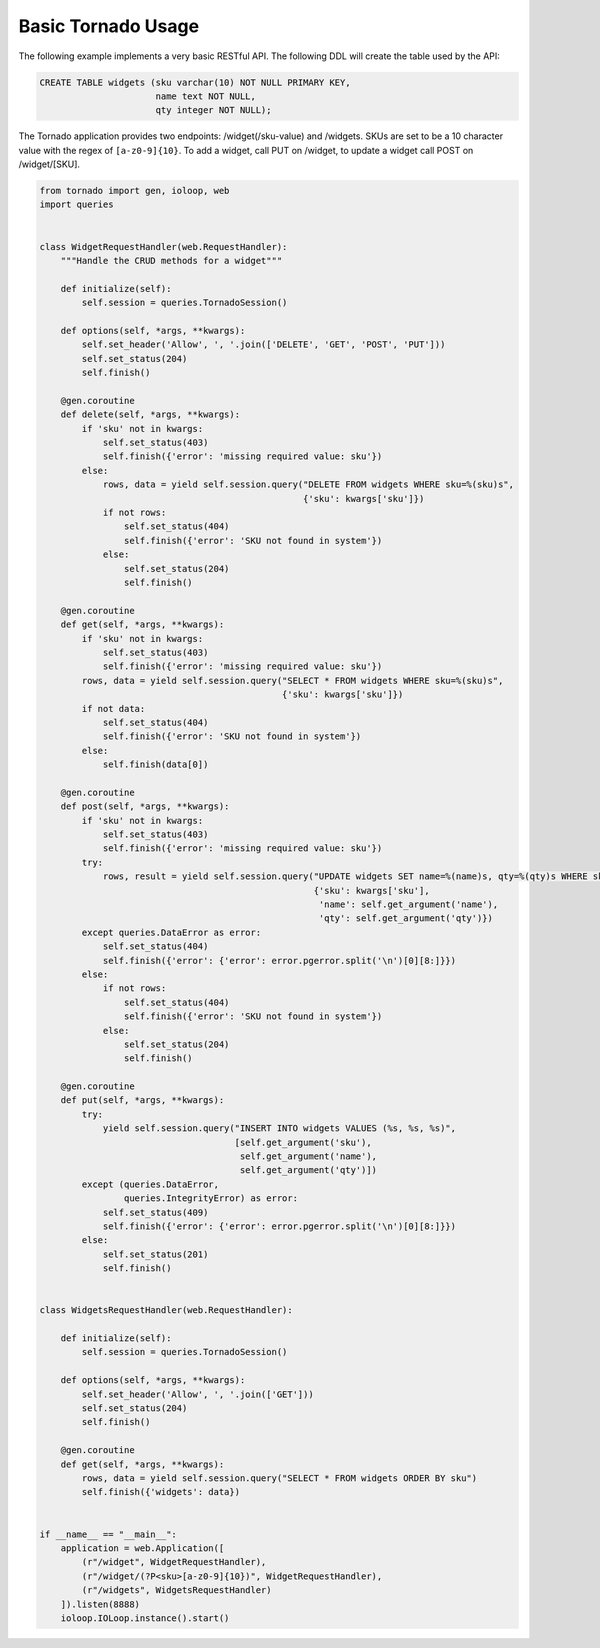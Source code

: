 Basic Tornado Usage
===================
The following example implements a very basic RESTful API. The following DDL will
create the table used by the API:

.. code:: sql

    CREATE TABLE widgets (sku varchar(10) NOT NULL PRIMARY KEY,
                          name text NOT NULL,
                          qty integer NOT NULL);

The Tornado application provides two endpoints: /widget(/sku-value) and /widgets.
SKUs are set to be a 10 character value with the regex of ``[a-z0-9]{10}``. To
add a widget, call PUT on /widget, to update a widget call POST on /widget/[SKU].

.. code:: python

    from tornado import gen, ioloop, web
    import queries


    class WidgetRequestHandler(web.RequestHandler):
        """Handle the CRUD methods for a widget"""

        def initialize(self):
            self.session = queries.TornadoSession()

        def options(self, *args, **kwargs):
            self.set_header('Allow', ', '.join(['DELETE', 'GET', 'POST', 'PUT']))
            self.set_status(204)
            self.finish()

        @gen.coroutine
        def delete(self, *args, **kwargs):
            if 'sku' not in kwargs:
                self.set_status(403)
                self.finish({'error': 'missing required value: sku'})
            else:
                rows, data = yield self.session.query("DELETE FROM widgets WHERE sku=%(sku)s",
                                                      {'sku': kwargs['sku']})
                if not rows:
                    self.set_status(404)
                    self.finish({'error': 'SKU not found in system'})
                else:
                    self.set_status(204)
                    self.finish()

        @gen.coroutine
        def get(self, *args, **kwargs):
            if 'sku' not in kwargs:
                self.set_status(403)
                self.finish({'error': 'missing required value: sku'})
            rows, data = yield self.session.query("SELECT * FROM widgets WHERE sku=%(sku)s",
                                                  {'sku': kwargs['sku']})
            if not data:
                self.set_status(404)
                self.finish({'error': 'SKU not found in system'})
            else:
                self.finish(data[0])

        @gen.coroutine
        def post(self, *args, **kwargs):
            if 'sku' not in kwargs:
                self.set_status(403)
                self.finish({'error': 'missing required value: sku'})
            try:
                rows, result = yield self.session.query("UPDATE widgets SET name=%(name)s, qty=%(qty)s WHERE sku=%(sku)s",
                                                        {'sku': kwargs['sku'],
                                                         'name': self.get_argument('name'),
                                                         'qty': self.get_argument('qty')})
            except queries.DataError as error:
                self.set_status(404)
                self.finish({'error': {'error': error.pgerror.split('\n')[0][8:]}})
            else:
                if not rows:
                    self.set_status(404)
                    self.finish({'error': 'SKU not found in system'})
                else:
                    self.set_status(204)
                    self.finish()

        @gen.coroutine
        def put(self, *args, **kwargs):
            try:
                yield self.session.query("INSERT INTO widgets VALUES (%s, %s, %s)",
                                         [self.get_argument('sku'),
                                          self.get_argument('name'),
                                          self.get_argument('qty')])
            except (queries.DataError,
                    queries.IntegrityError) as error:
                self.set_status(409)
                self.finish({'error': {'error': error.pgerror.split('\n')[0][8:]}})
            else:
                self.set_status(201)
                self.finish()


    class WidgetsRequestHandler(web.RequestHandler):

        def initialize(self):
            self.session = queries.TornadoSession()

        def options(self, *args, **kwargs):
            self.set_header('Allow', ', '.join(['GET']))
            self.set_status(204)
            self.finish()

        @gen.coroutine
        def get(self, *args, **kwargs):
            rows, data = yield self.session.query("SELECT * FROM widgets ORDER BY sku")
            self.finish({'widgets': data})


    if __name__ == "__main__":
        application = web.Application([
            (r"/widget", WidgetRequestHandler),
            (r"/widget/(?P<sku>[a-z0-9]{10})", WidgetRequestHandler),
            (r"/widgets", WidgetsRequestHandler)
        ]).listen(8888)
        ioloop.IOLoop.instance().start()
